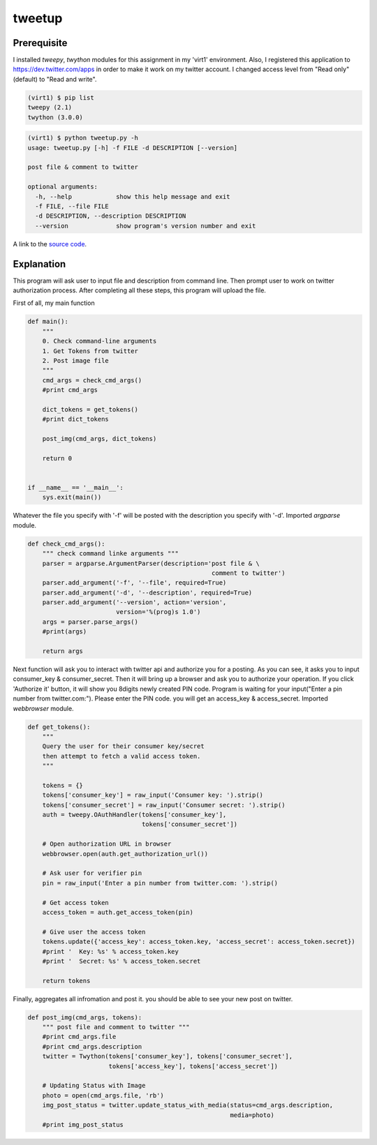 tweetup
========

Prerequisite
-------------

I installed *tweepy*, *twython* modules for this assignment in my 'virt1' environment. Also, I registered this application to `<https://dev.twitter.com/apps>`_ in order to make it work on my twitter account. I changed access level from "Read only"(default) to "Read and write".

.. code-block::

    (virt1) $ pip list
    tweepy (2.1)
    twython (3.0.0)

.. code-block::

    (virt1) $ python tweetup.py -h
    usage: tweetup.py [-h] -f FILE -d DESCRIPTION [--version]

    post file & comment to twitter

    optional arguments:
      -h, --help            show this help message and exit
      -f FILE, --file FILE
      -d DESCRIPTION, --description DESCRIPTION
      --version             show program's version number and exit

A link to the `source code`_.

.. _source code: https://github.com/m0rin09ma3/python-summer-training-2013/tree/master/tweetup/tweetup.py

Explanation
------------

This program will ask user to input file and description from command line.
Then prompt user to work on twitter authorization process. After completing all these steps, this program will upload the file.

First of all, my main function

.. code-block:: python

    def main():
        """ 
        0. Check command-line arguments
        1. Get Tokens from twitter
        2. Post image file
        """ 
        cmd_args = check_cmd_args()
        #print cmd_args

        dict_tokens = get_tokens()
        #print dict_tokens

        post_img(cmd_args, dict_tokens)

        return 0


    if __name__ == '__main__':
        sys.exit(main())


Whatever the file you specify with '-f' will be posted with the description you specify with '-d'. Imported *argparse* module.

.. code-block:: python

    def check_cmd_args():
        """ check command linke arguments """
        parser = argparse.ArgumentParser(description='post file & \
                                                      comment to twitter')
        parser.add_argument('-f', '--file', required=True)
        parser.add_argument('-d', '--description', required=True)
        parser.add_argument('--version', action='version',
                            version='%(prog)s 1.0')
        args = parser.parse_args()
        #print(args)

        return args

Next function will ask you to interact with twitter api and authorize you for a posting. As you can see, it asks you to input consumer_key & consumer_secret. Then it will bring up a browser and ask you to authorize your operation. If you click 'Authorize it' button, it will show you 8digits newly created PIN code. Program is waiting for your input("Enter a pin number from twitter.com:"). Please enter the PIN code. you will get an access_key & access_secret. Imported *webbrowser* module.

.. code-block:: python

    def get_tokens():
        """
        Query the user for their consumer key/secret
        then attempt to fetch a valid access token.
        """

        tokens = {}
        tokens['consumer_key'] = raw_input('Consumer key: ').strip()
        tokens['consumer_secret'] = raw_input('Consumer secret: ').strip()
        auth = tweepy.OAuthHandler(tokens['consumer_key'],
                                   tokens['consumer_secret'])

        # Open authorization URL in browser
        webbrowser.open(auth.get_authorization_url())

        # Ask user for verifier pin
        pin = raw_input('Enter a pin number from twitter.com: ').strip()

        # Get access token
        access_token = auth.get_access_token(pin)

        # Give user the access token
        tokens.update({'access_key': access_token.key, 'access_secret': access_token.secret})
        #print '  Key: %s' % access_token.key
        #print '  Secret: %s' % access_token.secret

        return tokens

Finally, aggregates all infromation and post it. you should be able to see your new post on twitter.

.. code-block:: python

    def post_img(cmd_args, tokens):
        """ post file and comment to twitter """
        #print cmd_args.file
        #print cmd_args.description
        twitter = Twython(tokens['consumer_key'], tokens['consumer_secret'],
                          tokens['access_key'], tokens['access_secret'])

        # Updating Status with Image
        photo = open(cmd_args.file, 'rb')
        img_post_status = twitter.update_status_with_media(status=cmd_args.description,
                                                           media=photo)
        #print img_post_status


